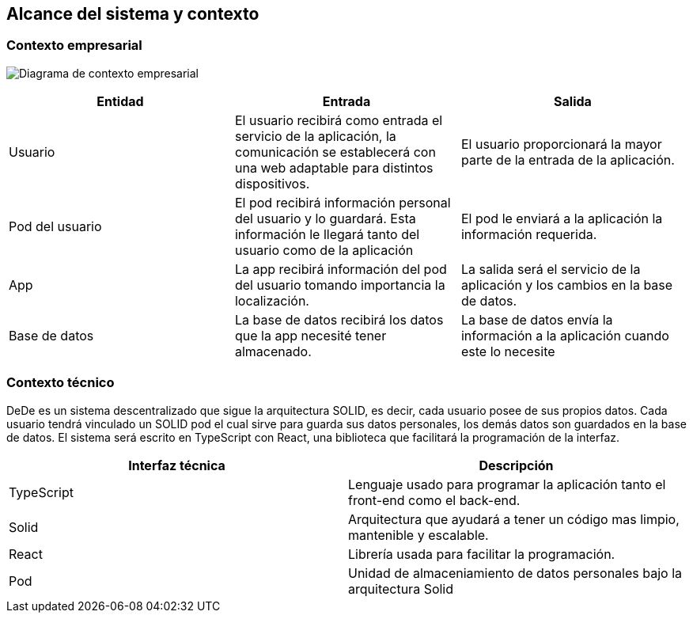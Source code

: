 [[section-system-scope-and-context]]
== Alcance del sistema y contexto


=== Contexto empresarial

image:Diagrama3.png["Diagrama de contexto empresarial"]

[options="header"]
|===
| Entidad         | Entrada      | Salida
| Usuario         | El usuario recibirá como entrada el servicio de la aplicación, la comunicación se establecerá con una web adaptable para distintos dispositivos.   |  El usuario proporcionará la mayor parte de la entrada de la aplicación.
| Pod del usuario | El pod recibirá información personal del usuario y lo guardará. Esta información le llegará tanto del usuario como de la aplicación | El pod le enviará a la aplicación la información requerida.
| App             | La app recibirá información del pod del usuario tomando importancia la localización. | La salida será el servicio de la aplicación y los cambios en la base de datos.
| Base de datos   | La base de datos recibirá los datos que la app necesité tener almacenado. | La base de datos envía la información a la aplicación cuando este lo necesite
|===


=== Contexto técnico

DeDe es un sistema descentralizado que sigue la arquitectura SOLID, es decir, cada usuario posee de sus propios datos.
Cada usuario tendrá vinculado un SOLID pod el cual sirve para guarda sus datos personales, los demás datos son guardados en la base de datos.
El sistema será escrito en TypeScript con React, una biblioteca que facilitará la programación de la interfaz.

[options="header"]
|===
| Interfaz técnica     | Descripción
| TypeScript           | Lenguaje usado para programar la aplicación tanto el front-end como el back-end.   
| Solid                | Arquitectura que ayudará a tener un código mas limpio, mantenible y escalable.
| React                | Librería usada para facilitar la programación.
| Pod                  | Unidad de almaceniamiento de datos personales bajo la arquitectura Solid
|===





